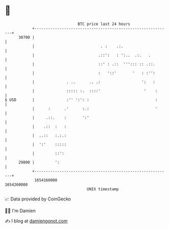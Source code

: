 * 👋

#+begin_example
                                   BTC price last 24 hours                    
               +------------------------------------------------------------+ 
         30700 |                                                            | 
               |                             . :    .:.                     | 
               |                            .::':   : ':..  .:.   .         | 
               |                            ::' : .::  '''::: :: .::.       | 
               |                            :   '::'       '   : :'':       | 
               |              . ..      .. .:                  ':   :       | 
               |              ::::: :.  ::::'                   '    :      | 
   $ USD       |              :'' ':': :                             :      | 
               |      :      .'      :.:                             '      | 
               |     .::.    :       ':'                                    | 
               |    .::  :   :                                              | 
               |  ..::   :.:.:                                              | 
               |  ':'    :::::                                              | 
               |         ::':                                               | 
         29800 |         ':                                                 | 
               +------------------------------------------------------------+ 
                1654160000                                        1654260000  
                                       UNIX timestamp                         
#+end_example
📈 Data provided by CoinGecko

🧑‍💻 I'm Damien

✍️ I blog at [[https://www.damiengonot.com][damiengonot.com]]

